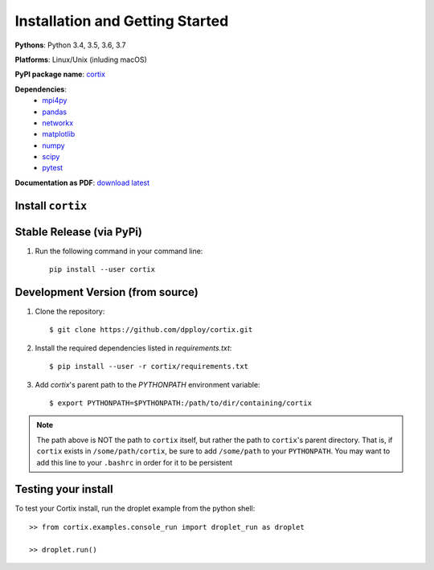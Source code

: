 Installation and Getting Started
===================================

**Pythons**: Python 3.4, 3.5, 3.6, 3.7

**Platforms**: Linux/Unix (inluding macOS)

**PyPI package name**: `cortix <https://pypi.org/project/cortix/>`_

**Dependencies**: 
   * `mpi4py <https://mpi4py.readthedocs.io/en/stable/>`_
   * `pandas <https://pandas.pydata.org/>`_
   * `networkx <https://networkx.github.io/>`_
   * `matplotlib <https://matplotlib.org/>`_
   * `numpy <https://www.numpy.org/>`_
   * `scipy <https://www.scipy.org/>`_
   * `pytest <https://www.pytest.org/>`_

**Documentation as PDF**: `download latest <cortix.pdf>`_

Install ``cortix``
----------------------------------------

Stable Release (via PyPi)
-----------------------------------
1. Run the following command in your command line::

    pip install --user cortix

Development Version (from source)
--------------------------------------------
1. Clone the repository::
   
   $ git clone https://github.com/dpploy/cortix.git

2. Install the required dependencies listed in `requirements.txt`::
   
   $ pip install --user -r cortix/requirements.txt

3. Add `cortix`'s parent path to the `PYTHONPATH` environment variable::
   
   $ export PYTHONPATH=$PYTHONPATH:/path/to/dir/containing/cortix

.. note::
   The path above is NOT the path to ``cortix`` itself, but rather the
   path to ``cortix``'s parent directory. That is, if ``cortix`` exists in
   ``/some/path/cortix``, be sure to add ``/some/path`` to your ``PYTHONPATH``.
   You may want to add this line to your ``.bashrc`` in order for it 
   to be persistent

Testing your install
--------------------
To test your Cortix install, run the droplet example from the python shell::
   
   >> from cortix.examples.console_run import droplet_run as droplet 
   
   >> droplet.run()
